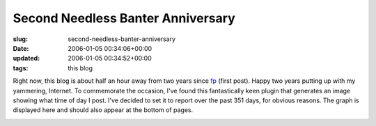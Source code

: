 Second Needless Banter Anniversary
==================================

:slug: second-needless-banter-anniversary
:date: 2006-01-05 00:34:06+00:00
:updated: 2006-01-05 00:34:52+00:00
:tags: this blog

Right now, this blog is about half an hour away from two years since
`fp </2004/01/04/fp/>`__ (first post). Happy two years putting up with
my yammering, Internet. To commemorate the occasion, I've found this
fantastically keen plugin that generates an image showing what time of
day I post. I've decided to set it to report over the past 351 days, for
obvious reasons. The graph is displayed here and should also appear at
the bottom of pages.

.. container::

    .. image:: /wp-images/blogtimes.png
        :alt: Blog Post Times Graph
        :class: centered
